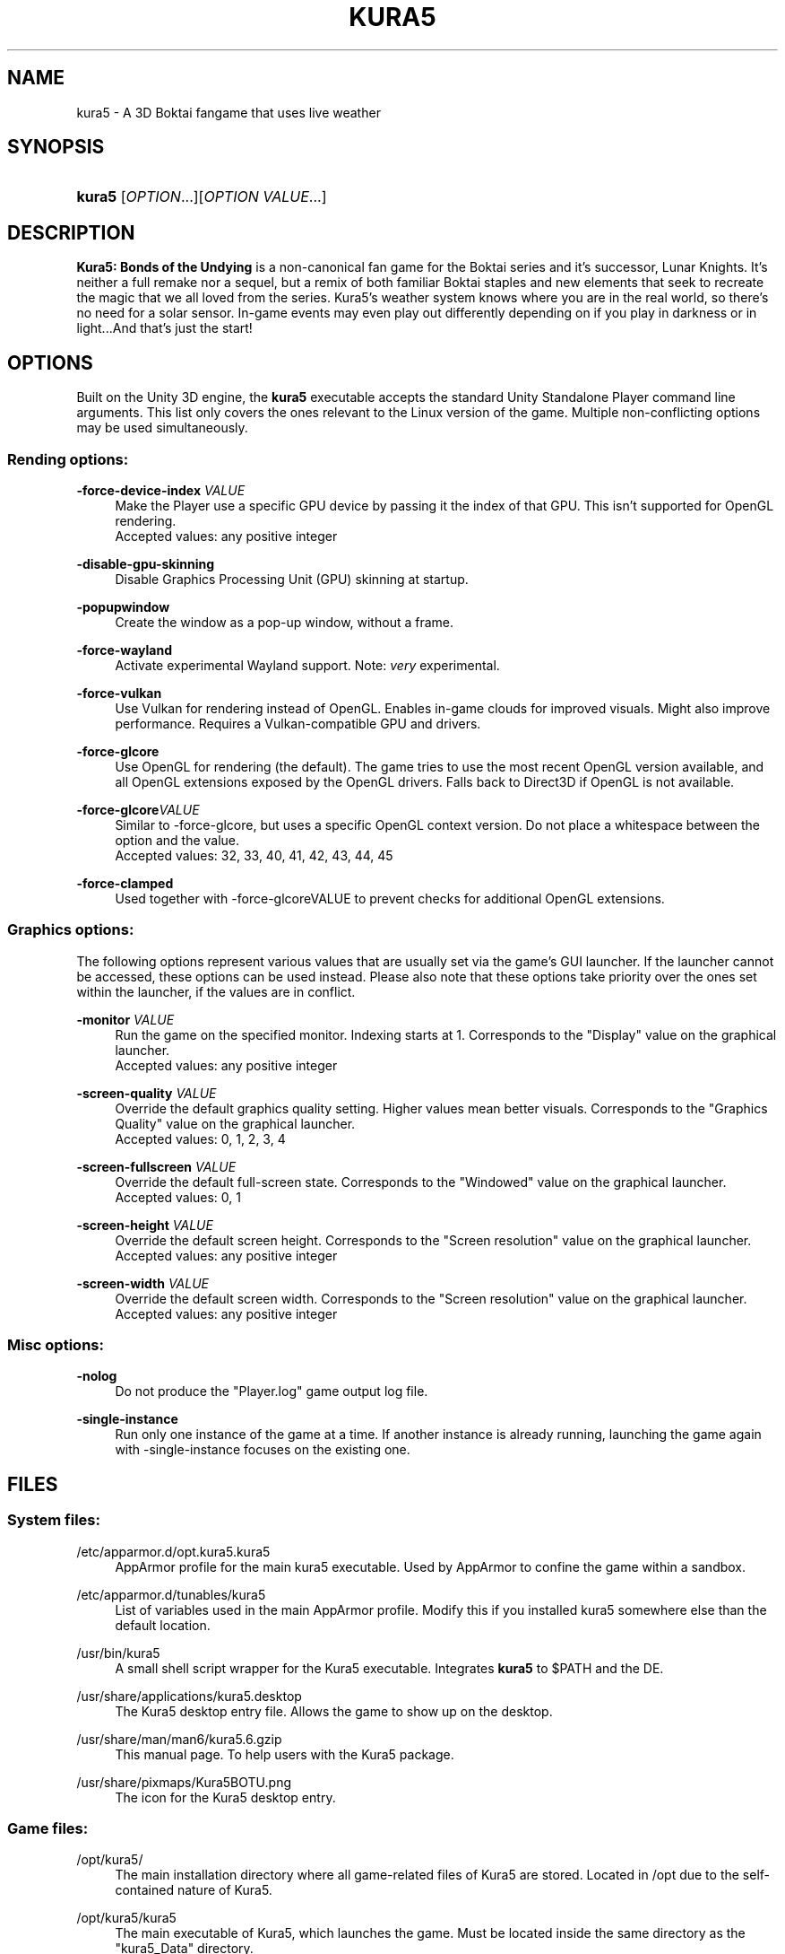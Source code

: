 .TH "KURA5" "6" "2022-3-16" "The Kura5 Project" "BSD Games Manual"
.\" For the purposes of portability
.ie \n(.g .ds Aq \(aq
.el       .ds Aq '
.\" Disabling hyphenation
.nh
.\" Disabling justification
.ad l
.\"
.\"
.\"
.SH "NAME"
kura5 \- A 3D Boktai fangame that uses live weather
.SH "SYNOPSIS"
.HP \w'\fBkura5\fR\ 'u
\fBkura5\fR [\fIOPTION\fR...][\fIOPTION VALUE\fR...]
.SH "DESCRIPTION"
.PP
\fBKura5: Bonds of the Undying\fR
is a non-canonical fan game for the Boktai series and it's successor, Lunar Knights. It's neither a full remake nor a sequel, but a remix of both familiar Boktai staples and new elements that seek to recreate the magic that we all loved from the series. Kura5's weather system knows where you are in the real world, so there's no need for a solar sensor. In-game events may even play out differently depending on if you play in darkness or in light...And that's just the start\&!
.SH "OPTIONS"
.PP
Built on the Unity 3D engine, the \fBkura5\fR executable accepts the standard Unity Standalone Player command line arguments. This list only covers the ones relevant to the Linux version of the game. Multiple non-conflicting options may be used simultaneously\&.
.SS "Rending options:"
.PP
\fB\-force-device-index\fR \fIVALUE\fR
.RS 4
Make the Player use a specific GPU device by passing it the index of that GPU. This isn't supported for OpenGL rendering. 
.RS 0
Accepted values: any positive integer
.RE
.RE
.PP
\fB\-disable-gpu-skinning\fR
.RS 4
Disable Graphics Processing Unit (GPU) skinning at startup.
.RE
.PP
\fB\-popupwindow\fR
.RS 4
Create the window as a pop-up window, without a frame.
.RE
.PP
\fB\-force-wayland\fR
.RS 4
Activate experimental Wayland support. Note: \fIvery\fR experimental.
.RE
.PP
\fB\-force-vulkan\fR
.RS 4
Use Vulkan for rendering instead of OpenGL. Enables in-game clouds for improved visuals. Might also improve performance. Requires a Vulkan-compatible GPU and drivers.
.RE
.PP
\fB\-force-glcore\fR
.RS 4
Use OpenGL for rendering (the default). The game tries to use the most recent OpenGL version available, and all OpenGL extensions exposed by the OpenGL drivers. Falls back to Direct3D if OpenGL is not available.
.RE
.PP
\fB\-force-glcore\fR\fIVALUE\fR
.RS 4
Similar to -force-glcore, but uses a specific OpenGL context version. Do not place a whitespace between the option and the value.
.RS 0
Accepted values: 32, 33, 40, 41, 42, 43, 44, 45
.RE
.RE
.PP
\fB\-force-clamped\fR
.RS 4
Used together with -force-glcoreVALUE to prevent checks for additional OpenGL extensions.
.RE
.SS "Graphics options:"
.PP
The following options represent various values that are usually set via the game's GUI launcher. If the launcher cannot be accessed, these options can be used instead. Please also note that these options take priority over the ones set within the launcher, if the values are in conflict.
.PP
\fB\-monitor\fR \fIVALUE\fR
.RS 4
Run the game on the specified monitor. Indexing starts at 1. Corresponds to the "Display" value on the graphical launcher.
.RS 0
Accepted values: any positive integer
.RE
.RE
.PP
\fB\-screen-quality\fR \fIVALUE\fR
.RS 4
Override the default graphics quality setting. Higher values mean better visuals. Corresponds to the "Graphics Quality" value on the graphical launcher.
.RS 0
Accepted values: 0, 1, 2, 3, 4
.RE
.RE
.PP
\fB\-screen-fullscreen\fR \fIVALUE\fR
.RS 4
Override the default full-screen state. Corresponds to the "Windowed" value on the graphical launcher.
.RS 0
Accepted values: 0, 1
.RE
.RE
.PP
\fB\-screen-height\fR \fIVALUE\fR
.RS 4
Override the default screen height. Corresponds to the "Screen resolution" value on the graphical launcher.
.RS 0
Accepted values: any positive integer
.RE
.RE
.PP
\fB\-screen-width\fR \fIVALUE\fR
.RS 4
Override the default screen width. Corresponds to the "Screen resolution" value on the graphical launcher.
.RS 0
Accepted values: any positive integer
.RE
.RE
.SS "Misc options:"
.PP
\fB\-nolog\fR
.RS 4
Do not produce the "Player.log" game output log file.
.RE
.PP
\fB\-single-instance\fR
.RS 4
Run only one instance of the game at a time. If another instance is already running, launching the game again with -single-instance focuses on the existing one.
.RE
.SH "FILES"
.PP
.SS "System files:"
.PP
/etc/apparmor.d/opt.kura5.kura5
.RS 4
AppArmor profile for the main kura5 executable. Used by AppArmor to confine the game within a sandbox.
.RE
.PP
/etc/apparmor.d/tunables/kura5
.RS 4
List of variables used in the main AppArmor profile. Modify this if you installed kura5 somewhere else than the default location.
.RE
.PP
/usr/bin/kura5
.RS 4
A small shell script wrapper for the Kura5 executable. Integrates \fBkura5\fR to $PATH and the DE.
.RE
.PP
/usr/share/applications/kura5.desktop
.RS 4
The Kura5 desktop entry file. Allows the game to show up on the desktop.
.RE
.PP
/usr/share/man/man6/kura5.6.gzip
.RS 4
This manual page. To help users with the Kura5 package.
.RE
.PP
/usr/share/pixmaps/Kura5BOTU.png
.RS 4
The icon for the Kura5 desktop entry.
.RE
.SS "Game files:"
.PP
/opt/kura5/
.RS 4
The main installation directory where all game-related files of Kura5 are stored. Located in /opt due to the self-contained nature of Kura5.
.RE
.PP
/opt/kura5/kura5
.RS 4
The main executable of Kura5, which launches the game. Must be located inside the same directory as the "kura5_Data" directory.
.RE
.PP
/opt/kura5/kura5_Data/
.RS 4
All assets of Kura5 (textures, sounds, scripts, etc.) are located in this directory and its subdirectories. Must be located inside the same directory as the main "kura5" executable.
.RE
.SS "User files:"
.PP
$XDG_CONFIG_HOME/unity3d/Kura5/Kura5BOTU/
.RS 4
The directory which stores persistent user-specific configuration and save files.
.RE
.PP
$XDG_CONFIG_HOME/unity3d/Kura5/Kura5BOTU/Unity/
.RS 4
Directory for internal Unity configuration and log files.
.RE
.PP
$XDG_CONFIG_HOME/unity3d/Kura5/Kura5BOTU/Player.log
.RS 4
Output log file produced by the game. Contains general and debug information. Separate from messages printed to stdout. Generated anew on each game restart.
.RE
.PP
$XDG_CONFIG_HOME/unity3d/Kura5/Kura5BOTU/prefs
.RS 4
Persistent configuration file for the game settings. Sets the default values in the game launcher. Changes when values are modified in the game launcher.
.RE
.PP
$XDG_CONFIG_HOME/unity3d/Kura5/Kura5BOTU/save*.bok
.RS 4
Persistent save files. The number on the save indicates the slot it will be loaded in.
.RE
.SH "AUTHORS"
.PP
"Kura5: Bonds of the Undying" by \fBChickenHat\fR (a.k.a. \fBDuque\fR) and the Kura5 team
.RS 0
See the full credits of the Kura5 project at \fIhttps://kura5.tumblr.com/credits\fR
.RE
.PP
Original Boktai-series by the \fBKonami Holdings Corporation\fR, produced by \fBHideo Kojima\fR, directed by \fBIkuya Nakamura\fR and made by all of the \fBOriginal Boktai Staff\fR
.PP
Manual pages and Linux packaging by \fBEarthlySkies\fB
.SH "SEE ALSO"
.PP
\fBKura5 homepage\fR \- \fIhttps://chickenhat.itch.io/kura5-bonds-of-the-undying\fR
.PP
\fBKura5 Discord server\fR \- \fIhttps://discord.gg/Y5uWngK\fR
.PP
\fBProject Devlog\fR \- \fIhttps://kura5.tumblr.com\fR
